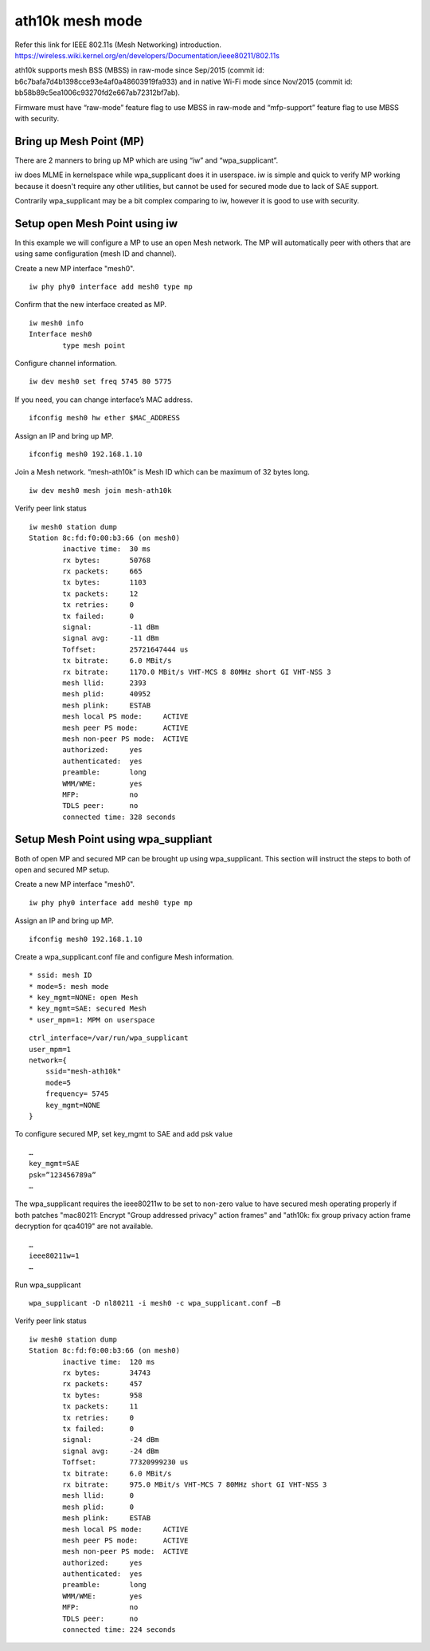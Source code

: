 ath10k mesh mode
================

Refer this link for IEEE 802.11s (Mesh Networking) introduction.
https://wireless.wiki.kernel.org/en/developers/Documentation/ieee80211/802.11s

ath10k supports mesh BSS (MBSS) in raw-mode since Sep/2015 (commit id:
b6c7bafa7d4b1398cce93e4af0a48603919fa933) and in native Wi-Fi mode since
Nov/2015 (commit id: bb58b89c5ea1006c93270fd2e667ab72312bf7ab).

Firmware must have “raw-mode” feature flag to use MBSS in raw-mode and
“mfp-support” feature flag to use MBSS with security.

Bring up Mesh Point (MP)
------------------------

There are 2 manners to bring up MP which are using “iw” and “wpa_supplicant”.

iw does MLME in kernelspace while wpa_supplicant does it in userspace.
iw is simple and quick to verify MP working because it doesn't require
any other utilities, but cannot be used for secured mode due to lack of
SAE support.

Contrarily wpa_supplicant may be a bit complex comparing to iw, however
it is good to use with security.

Setup open Mesh Point using iw
------------------------------

In this example we will configure a MP to use an open Mesh network. The
MP will automatically peer with others that are using same configuration
(mesh ID and channel).

Create a new MP interface "mesh0".

::

   iw phy phy0 interface add mesh0 type mp

Confirm that the new interface created as MP.

::

   iw mesh0 info
   Interface mesh0
           type mesh point

Configure channel information.

::

   iw dev mesh0 set freq 5745 80 5775

If you need, you can change interface’s MAC address.

::

   ifconfig mesh0 hw ether $MAC_ADDRESS

Assign an IP and bring up MP.

::

   ifconfig mesh0 192.168.1.10

Join a Mesh network. “mesh-ath10k” is Mesh ID which can be maximum of 32 bytes long.

::

   iw dev mesh0 mesh join mesh-ath10k

Verify peer link status

::

   iw mesh0 station dump
   Station 8c:fd:f0:00:b3:66 (on mesh0)
           inactive time:  30 ms
           rx bytes:       50768
           rx packets:     665
           tx bytes:       1103
           tx packets:     12
           tx retries:     0
           tx failed:      0
           signal:         -11 dBm
           signal avg:     -11 dBm
           Toffset:        25721647444 us
           tx bitrate:     6.0 MBit/s
           rx bitrate:     1170.0 MBit/s VHT-MCS 8 80MHz short GI VHT-NSS 3
           mesh llid:      2393
           mesh plid:      40952
           mesh plink:     ESTAB
           mesh local PS mode:     ACTIVE
           mesh peer PS mode:      ACTIVE
           mesh non-peer PS mode:  ACTIVE
           authorized:     yes
           authenticated:  yes
           preamble:       long
           WMM/WME:        yes
           MFP:            no
           TDLS peer:      no
           connected time: 328 seconds

Setup Mesh Point using wpa_suppliant
------------------------------------

Both of open MP and secured MP can be brought up using wpa_supplicant.
This section will instruct the steps to both of open and secured MP
setup.

Create a new MP interface "mesh0".

::

   iw phy phy0 interface add mesh0 type mp

Assign an IP and bring up MP.

::

   ifconfig mesh0 192.168.1.10

Create a wpa_supplicant.conf file and configure Mesh information.

::

     * ssid: mesh ID
     * mode=5: mesh mode
     * key_mgmt=NONE: open Mesh
     * key_mgmt=SAE: secured Mesh
     * user_mpm=1: MPM on userspace

::

   ctrl_interface=/var/run/wpa_supplicant
   user_mpm=1
   network={
       ssid="mesh-ath10k"
       mode=5
       frequency= 5745
       key_mgmt=NONE 
   }

To configure secured MP, set key_mgmt to SAE and add psk value

::

   …
   key_mgmt=SAE
   psk=”123456789a”
   …

The wpa_supplicant requires the ieee80211w to be set to non-zero value to have secured mesh operating properly if both patches "mac80211: Encrypt "Group addressed privacy" action frames" and "ath10k: fix group privacy action frame decryption for qca4019" are not available.

::

   …
   ieee80211w=1
   …

Run wpa_supplicant

::

   wpa_supplicant -D nl80211 -i mesh0 -c wpa_supplicant.conf –B

Verify peer link status

::

   iw mesh0 station dump
   Station 8c:fd:f0:00:b3:66 (on mesh0)
           inactive time:  120 ms
           rx bytes:       34743
           rx packets:     457
           tx bytes:       958
           tx packets:     11
           tx retries:     0
           tx failed:      0
           signal:         -24 dBm
           signal avg:     -24 dBm
           Toffset:        77320999230 us
           tx bitrate:     6.0 MBit/s
           rx bitrate:     975.0 MBit/s VHT-MCS 7 80MHz short GI VHT-NSS 3
           mesh llid:      0
           mesh plid:      0
           mesh plink:     ESTAB
           mesh local PS mode:     ACTIVE
           mesh peer PS mode:      ACTIVE
           mesh non-peer PS mode:  ACTIVE
           authorized:     yes
           authenticated:  yes
           preamble:       long
           WMM/WME:        yes
           MFP:            no
           TDLS peer:      no
           connected time: 224 seconds
